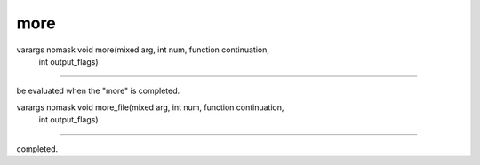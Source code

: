 more
====

varargs nomask void more(mixed arg, int num, function continuation,
			 int output_flags)
---------------------------------------------------------------------------------------

be evaluated when the "more" is completed.

varargs nomask void more_file(mixed arg, int num, function continuation,
			      int output_flags)
---------------------------------------------------------------------------------------

completed.